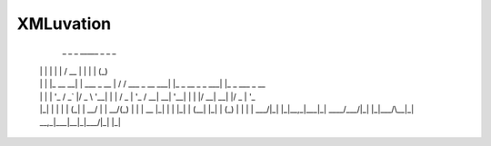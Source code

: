 ==========
XMLuvation
==========


  _   _           _             _____                 _                   _   _               
 | | | |         | |           /  __ \               | |                 | | (_)              
 | | | |_ __   __| | ___ _ __  | /  \/ ___  _ __  ___| |_ _ __ _   _  ___| |_ _  ___  _ __    
 | | | | '_ \ / _` |/ _ \ '__| | |    / _ \| '_ \/ __| __| '__| | | |/ __| __| |/ _ \| '_ \   
 | |_| | | | | (_| |  __/ |    | \__/\ (_) | | | \__ \ |_| |  | |_| | (__| |_| | (_) | | | |  
  \___/|_| |_|\__,_|\___|_|     \____/\___/|_| |_|___/\__|_|   \__,_|\___|\__|_|\___/|_| |_|  
                                                                                              
                                                                                              
